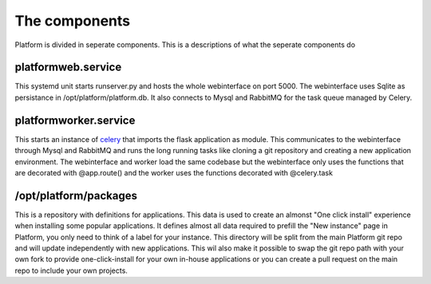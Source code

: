 The components
==============

Platform is divided in seperate components. This is a descriptions of what the seperate components do

platformweb.service
-------------------

This systemd unit starts runserver.py and hosts the whole webinterface on port 5000. The webinterface uses Sqlite as
persistance in /opt/platform/platform.db. It also connects to Mysql and RabbitMQ for the task queue managed by Celery.

platformworker.service
----------------------

This starts an instance of `celery`_ that imports the flask application as module. This communicates to the webinterface
through Mysql and RabbitMQ and runs the long running tasks like cloning a git repository and creating a new application
environment. The webinterface and worker load the same codebase but the webinterface only uses the functions that are
decorated with @app.route() and the worker uses the functions decorated with @celery.task

.. _celery: http://www.celeryproject.org/

/opt/platform/packages
----------------------

This is a repository with definitions for applications. This data is used to create an almonst "One click install" experience
when installing some popular applications. It defines almost all data required to prefill the "New instance" page in Platform,
you only need to think of a label for your instance. This directory will be split from the main Platform git repo and will
update independently with new applications. This wil also make it possible to swap the git repo path with your own fork
to provide one-click-install for your own in-house applications or you can create a pull request on the main repo to include
your own projects.
